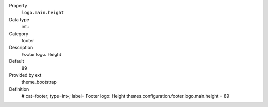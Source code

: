 .. ..................................
.. container:: table-row dl-horizontal panel panel-default constants theme_bootstrap cat_footer

	Property
		``logo.main.height``

	Data type
		int+

	Category
		footer

	Description
		Footer logo: Height

	Default
		89

	Provided by ext
		theme_bootstrap

	Definition
		# cat=footer; type=int+; label= Footer logo: Height
		themes.configuration.footer.logo.main.height = 89
